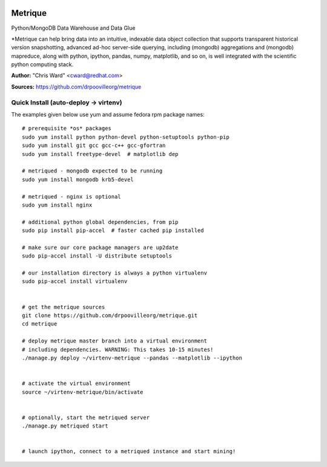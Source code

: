 .. image:: src/metriqued/metriqued/static/img/metrique_logo.png
   :target: https://github.com/drpoovilleorg/metrique

Metrique
========

.. image:: https://travis-ci.org/drpoovilleorg/metrique.png
   :target: https://travis-ci.org/drpoovilleorg/metrique

.. image:: https://badge.fury.io/py/metrique.png
    :target: http://badge.fury.io/py/metrique

.. image:: https://pypip.in/d/metrique/badge.png
   :target: https://crate.io/packages/metrique

.. image:: https://d2weczhvl823v0.cloudfront.net/drpoovilleorg/metrique/trend.png
   :target: https://d2weczhvl823v0.cloudfront.net/drpoovilleorg/metrique

.. image:: https://coveralls.io/repos/drpoovilleorg/metrique/badge.png 
   :target: https://coveralls.io/r/drpoovilleorg/metrique

Python/MongoDB Data Warehouse and Data Glue

*Metrique can help bring data into an intuitive, indexable 
data object collection that supports transparent 
historical version snapshotting, advanced ad-hoc 
server-side querying, including (mongodb) aggregations 
and (mongodb) mapreduce, along with python, ipython, 
pandas, numpy, matplotlib, and so on, is well integrated 
with the scientific python computing stack. 

**Author:** "Chris Ward" <cward@redhat.com>

**Sources:** https://github.com/drpoovilleorg/metrique


Quick Install (auto-deploy -> virtenv)
--------------------------------------

The examples given below use yum and assume fedora rpm package names::

    # prerequisite *os* packages
    sudo yum install python python-devel python-setuptools python-pip
    sudo yum install git gcc gcc-c++ gcc-gfortran
    sudo yum install freetype-devel  # matplotlib dep

    # metriqued - mongodb expected to be running
    sudo yum install mongodb krb5-devel

    # metriqued - nginx is optional
    sudo yum install nginx 

    # additional python global dependencies, from pip
    sudo pip install pip-accel  # faster cached pip installed

    # make sure our core package managers are up2date
    sudo pip-accel install -U distribute setuptools

    # our installation directory is always a python virtualenv
    sudo pip-accel install virtualenv


    # get the metrique sources
    git clone https://github.com/drpoovilleorg/metrique.git
    cd metrique

    # deploy metrique master branch into a virtual environment
    # including dependencies. WARNING: This takes 10-15 minutes!
    ./manage.py deploy ~/virtenv-metrique --pandas --matplotlib --ipython


    # activate the virtual environment
    source ~/virtenv-metrique/bin/activate


    # optionally, start the metriqued server
    ./manage.py metriqued start


    # launch ipython, connect to a metriqued instance and start mining!
